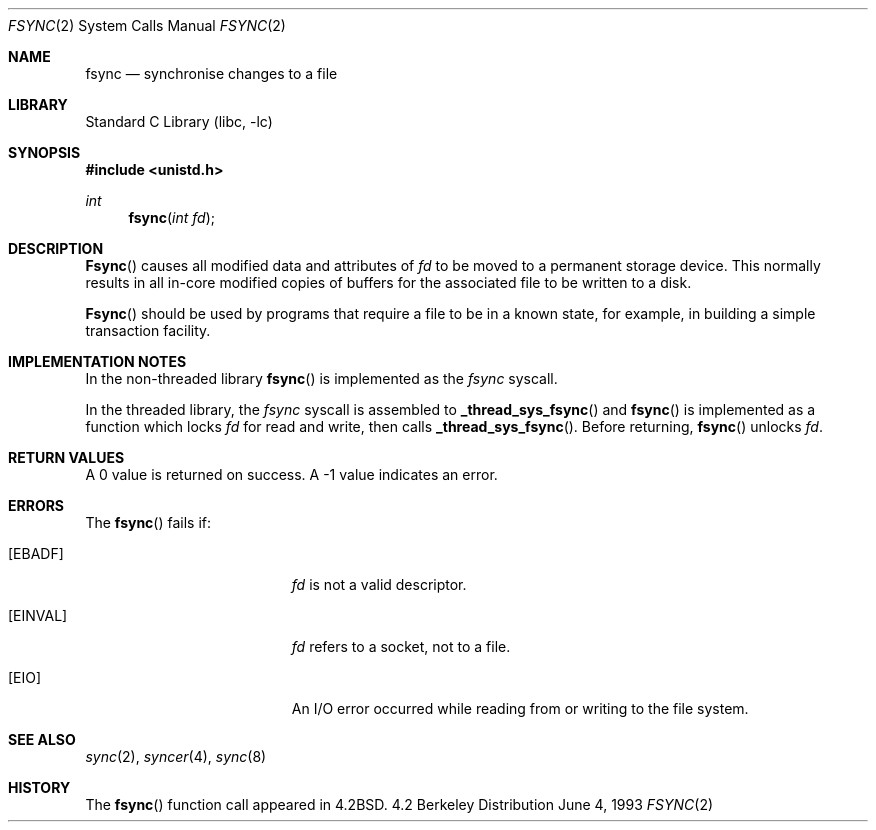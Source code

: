.\" Copyright (c) 1983, 1993
.\"	The Regents of the University of California.  All rights reserved.
.\"
.\" Redistribution and use in source and binary forms, with or without
.\" modification, are permitted provided that the following conditions
.\" are met:
.\" 1. Redistributions of source code must retain the above copyright
.\"    notice, this list of conditions and the following disclaimer.
.\" 2. Redistributions in binary form must reproduce the above copyright
.\"    notice, this list of conditions and the following disclaimer in the
.\"    documentation and/or other materials provided with the distribution.
.\" 3. All advertising materials mentioning features or use of this software
.\"    must display the following acknowledgement:
.\"	This product includes software developed by the University of
.\"	California, Berkeley and its contributors.
.\" 4. Neither the name of the University nor the names of its contributors
.\"    may be used to endorse or promote products derived from this software
.\"    without specific prior written permission.
.\"
.\" THIS SOFTWARE IS PROVIDED BY THE REGENTS AND CONTRIBUTORS ``AS IS'' AND
.\" ANY EXPRESS OR IMPLIED WARRANTIES, INCLUDING, BUT NOT LIMITED TO, THE
.\" IMPLIED WARRANTIES OF MERCHANTABILITY AND FITNESS FOR A PARTICULAR PURPOSE
.\" ARE DISCLAIMED.  IN NO EVENT SHALL THE REGENTS OR CONTRIBUTORS BE LIABLE
.\" FOR ANY DIRECT, INDIRECT, INCIDENTAL, SPECIAL, EXEMPLARY, OR CONSEQUENTIAL
.\" DAMAGES (INCLUDING, BUT NOT LIMITED TO, PROCUREMENT OF SUBSTITUTE GOODS
.\" OR SERVICES; LOSS OF USE, DATA, OR PROFITS; OR BUSINESS INTERRUPTION)
.\" HOWEVER CAUSED AND ON ANY THEORY OF LIABILITY, WHETHER IN CONTRACT, STRICT
.\" LIABILITY, OR TORT (INCLUDING NEGLIGENCE OR OTHERWISE) ARISING IN ANY WAY
.\" OUT OF THE USE OF THIS SOFTWARE, EVEN IF ADVISED OF THE POSSIBILITY OF
.\" SUCH DAMAGE.
.\"
.\"     @(#)fsync.2	8.1 (Berkeley) 6/4/93
.\" $FreeBSD: src/lib/libc/sys/fsync.2,v 1.6.2.5 2000/12/29 14:44:52 ru Exp $
.\"
.Dd June 4, 1993
.Dt FSYNC 2
.Os BSD 4.2
.Sh NAME
.Nm fsync
.Nd "synchronise changes to a file"
.Sh LIBRARY
.Lb libc
.Sh SYNOPSIS
.Fd #include <unistd.h>
.Ft int
.Fn fsync "int fd"
.Sh DESCRIPTION
.Fn Fsync
causes all modified data and attributes of
.Fa fd
to be moved to a permanent storage device.
This normally results in all in-core modified copies
of buffers for the associated file to be written to a disk.
.Pp
.Fn Fsync
should be used by programs that require a file to be
in a known state, for example, in building a simple transaction
facility.
.Sh IMPLEMENTATION NOTES
.Pp
In the non-threaded library
.Fn fsync
is implemented as the
.Va fsync
syscall.
.Pp
In the threaded library, the
.Va fsync
syscall is assembled to
.Fn _thread_sys_fsync
and
.Fn fsync
is implemented as a function which locks
.Fa fd
for read and write, then calls
.Fn _thread_sys_fsync .
Before returning,
.Fn fsync
unlocks
.Fa fd .
.Sh RETURN VALUES
A 0 value is returned on success.  A -1 value indicates
an error.
.Sh ERRORS
The
.Fn fsync
fails if:
.Bl -tag -width Er
.It Bq Er EBADF
.Fa fd
is not a valid descriptor.
.It Bq Er EINVAL
.Fa fd
refers to a socket, not to a file.
.It Bq Er EIO
An I/O error occurred while reading from or writing to the file system.
.El
.Sh SEE ALSO
.Xr sync 2 ,
.Xr syncer 4 ,
.Xr sync 8
.Sh HISTORY
The
.Fn fsync
function call appeared in
.Bx 4.2 .
